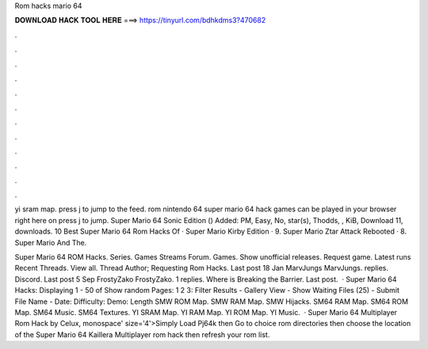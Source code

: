 Rom hacks mario 64



𝐃𝐎𝐖𝐍𝐋𝐎𝐀𝐃 𝐇𝐀𝐂𝐊 𝐓𝐎𝐎𝐋 𝐇𝐄𝐑𝐄 ===> https://tinyurl.com/bdhkdms3?470682



.



.



.



.



.



.



.



.



.



.



.



.

yi sram map. press j to jump to the feed. rom nintendo 64 super mario 64 hack games can be played in your browser right here on  press j to jump. Super Mario 64 Sonic Edition () Added: PM, Easy, No, star(s), Thodds, , KiB, Download 11, downloads. 10 Best Super Mario 64 Rom Hacks Of · Super Mario Kirby Edition · 9. Super Mario Ztar Attack Rebooted · 8. Super Mario And The.

Super Mario 64 ROM Hacks. Series. Games Streams Forum. Games. Show unofficial releases. Request game. Latest runs Recent Threads. View all. Thread Author; Requesting Rom Hacks. Last post 18 Jan MarvJungs MarvJungs. replies. Discord. Last post 5 Sep FrostyZako FrostyZako. 1 replies. Where is Breaking the Barrier. Last post.  · Super Mario 64 Hacks: Displaying 1 - 50 of Show random Pages: 1 2 3: Filter Results - Gallery View - Show Waiting Files (25) - Submit File Name - Date: Difficulty: Demo: Length SMW ROM Map. SMW RAM Map. SMW Hijacks. SM64 RAM Map. SM64 ROM Map. SM64 Music. SM64 Textures. YI SRAM Map. YI RAM Map. YI ROM Map. YI Music.  · Super Mario 64 Multiplayer Rom Hack by Celux, monospace' size='4'>Simply Load Pj64k then Go to choice rom directories then choose the location of the Super Mario 64 Kaillera Multiplayer rom hack then refresh your rom list.
